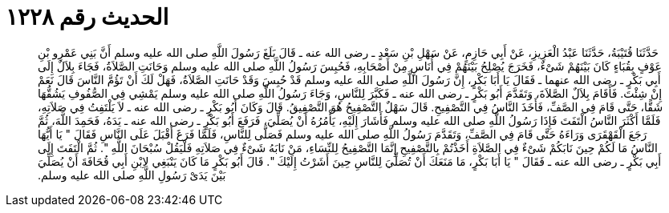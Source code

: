 
= الحديث رقم ١٢٢٨

[quote.hadith]
حَدَّثَنَا قُتَيْبَةُ، حَدَّثَنَا عَبْدُ الْعَزِيزِ، عَنْ أَبِي حَازِمٍ، عَنْ سَهْلِ بْنِ سَعْدٍ ـ رضى الله عنه ـ قَالَ بَلَغَ رَسُولَ اللَّهِ صلى الله عليه وسلم أَنَّ بَنِي عَمْرِو بْنِ عَوْفٍ بِقُبَاءٍ كَانَ بَيْنَهُمْ شَىْءٌ، فَخَرَجَ يُصْلِحُ بَيْنَهُمْ فِي أُنَاسٍ مِنْ أَصْحَابِهِ، فَحُبِسَ رَسُولُ اللَّهِ صلى الله عليه وسلم وَحَانَتِ الصَّلاَةُ، فَجَاءَ بِلاَلٌ إِلَى أَبِي بَكْرٍ ـ رضى الله عنهما ـ فَقَالَ يَا أَبَا بَكْرٍ، إِنَّ رَسُولَ اللَّهِ صلى الله عليه وسلم قَدْ حُبِسَ وَقَدْ حَانَتِ الصَّلاَةُ، فَهَلْ لَكَ أَنْ تَؤُمَّ النَّاسَ قَالَ نَعَمْ إِنْ شِئْتَ‏.‏ فَأَقَامَ بِلاَلٌ الصَّلاَةَ، وَتَقَدَّمَ أَبُو بَكْرٍ ـ رضى الله عنه ـ فَكَبَّرَ لِلنَّاسِ، وَجَاءَ رَسُولُ اللَّهِ صلى الله عليه وسلم يَمْشِي فِي الصُّفُوفِ يَشُقُّهَا شَقًّا، حَتَّى قَامَ فِي الصَّفِّ، فَأَخَذَ النَّاسُ فِي التَّصْفِيحِ‏.‏ قَالَ سَهْلٌ التَّصْفِيحُ هُوَ التَّصْفِيقُ‏.‏ قَالَ وَكَانَ أَبُو بَكْرٍ ـ رضى الله عنه ـ لاَ يَلْتَفِتُ فِي صَلاَتِهِ، فَلَمَّا أَكْثَرَ النَّاسُ الْتَفَتَ فَإِذَا رَسُولُ اللَّهِ صلى الله عليه وسلم فَأَشَارَ إِلَيْهِ، يَأْمُرُهُ أَنْ يُصَلِّيَ، فَرَفَعَ أَبُو بَكْرٍ ـ رضى الله عنه ـ يَدَهُ، فَحَمِدَ اللَّهَ، ثُمَّ رَجَعَ الْقَهْقَرَى وَرَاءَهُ حَتَّى قَامَ فِي الصَّفِّ، وَتَقَدَّمَ رَسُولُ اللَّهِ صلى الله عليه وسلم فَصَلَّى لِلنَّاسِ، فَلَمَّا فَرَغَ أَقْبَلَ عَلَى النَّاسِ فَقَالَ ‏"‏ يَا أَيُّهَا النَّاسُ مَا لَكُمْ حِينَ نَابَكُمْ شَىْءٌ فِي الصَّلاَةِ أَخَذْتُمْ بِالتَّصْفِيحِ إِنَّمَا التَّصْفِيحُ لِلنِّسَاءِ، مَنْ نَابَهُ شَىْءٌ فِي صَلاَتِهِ فَلْيَقُلْ سُبْحَانَ اللَّهِ ‏"‏‏.‏ ثُمَّ الْتَفَتَ إِلَى أَبِي بَكْرٍ ـ رضى الله عنه ـ فَقَالَ ‏"‏ يَا أَبَا بَكْرٍ، مَا مَنَعَكَ أَنْ تُصَلِّيَ لِلنَّاسِ حِينَ أَشَرْتُ إِلَيْكَ ‏"‏‏.‏ قَالَ أَبُو بَكْرٍ مَا كَانَ يَنْبَغِي لاِبْنِ أَبِي قُحَافَةَ أَنْ يُصَلِّيَ بَيْنَ يَدَىْ رَسُولِ اللَّهِ صلى الله عليه وسلم‏.‏